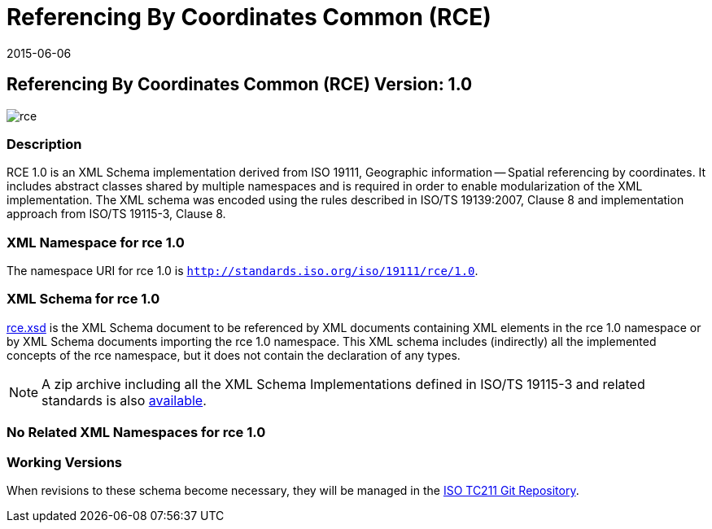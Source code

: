 ﻿= Referencing By Coordinates Common (RCE)
:edition: 1.0
:revdate: 2015-06-06

== Referencing By Coordinates Common (RCE) Version: 1.0

image::rce.png[]

=== Description

RCE 1.0 is an XML Schema implementation derived from ISO 19111, Geographic
information -- Spatial referencing by coordinates. It includes abstract classes shared
by multiple namespaces and is required in order to enable modularization of the XML
implementation. The XML schema was encoded using the rules described in ISO/TS
19139:2007, Clause 8 and implementation approach from ISO/TS 19115-3, Clause 8.

=== XML Namespace for rce 1.0

The namespace URI for rce 1.0 is `http://standards.iso.org/iso/19111/rce/1.0`.

=== XML Schema for rce 1.0

link:rce.xsd[rce.xsd] is the XML Schema document to be referenced by XML documents
containing XML elements in the rce 1.0 namespace or by XML Schema documents importing
the rce 1.0 namespace. This XML schema includes (indirectly) all the implemented
concepts of the rce namespace, but it does not contain the declaration of any types.

NOTE: A zip archive including all the XML Schema Implementations defined in
ISO/TS 19115-3 and related standards is also
http://standards.iso.org/iso/19115/19115.zip[available].

=== No Related XML Namespaces for rce 1.0

=== Working Versions

When revisions to these schema become necessary, they will be managed in the
https://github.com/ISO-TC211/XML[ISO TC211 Git Repository].
